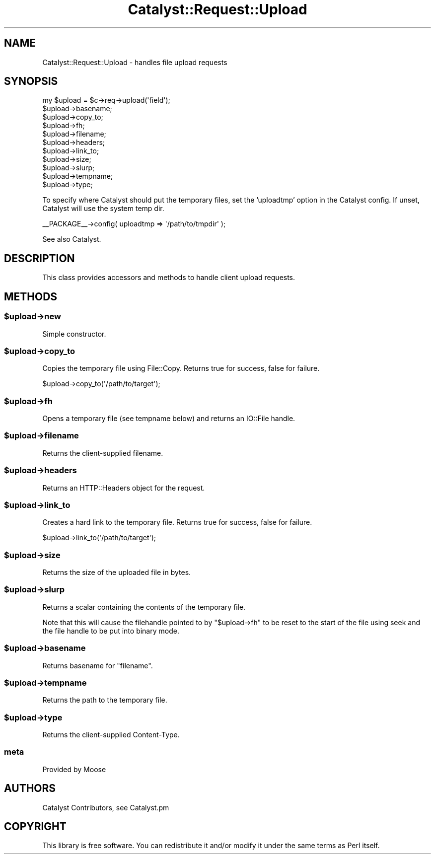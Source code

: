.\" Automatically generated by Pod::Man 2.25 (Pod::Simple 3.16)
.\"
.\" Standard preamble:
.\" ========================================================================
.de Sp \" Vertical space (when we can't use .PP)
.if t .sp .5v
.if n .sp
..
.de Vb \" Begin verbatim text
.ft CW
.nf
.ne \\$1
..
.de Ve \" End verbatim text
.ft R
.fi
..
.\" Set up some character translations and predefined strings.  \*(-- will
.\" give an unbreakable dash, \*(PI will give pi, \*(L" will give a left
.\" double quote, and \*(R" will give a right double quote.  \*(C+ will
.\" give a nicer C++.  Capital omega is used to do unbreakable dashes and
.\" therefore won't be available.  \*(C` and \*(C' expand to `' in nroff,
.\" nothing in troff, for use with C<>.
.tr \(*W-
.ds C+ C\v'-.1v'\h'-1p'\s-2+\h'-1p'+\s0\v'.1v'\h'-1p'
.ie n \{\
.    ds -- \(*W-
.    ds PI pi
.    if (\n(.H=4u)&(1m=24u) .ds -- \(*W\h'-12u'\(*W\h'-12u'-\" diablo 10 pitch
.    if (\n(.H=4u)&(1m=20u) .ds -- \(*W\h'-12u'\(*W\h'-8u'-\"  diablo 12 pitch
.    ds L" ""
.    ds R" ""
.    ds C` ""
.    ds C' ""
'br\}
.el\{\
.    ds -- \|\(em\|
.    ds PI \(*p
.    ds L" ``
.    ds R" ''
'br\}
.\"
.\" Escape single quotes in literal strings from groff's Unicode transform.
.ie \n(.g .ds Aq \(aq
.el       .ds Aq '
.\"
.\" If the F register is turned on, we'll generate index entries on stderr for
.\" titles (.TH), headers (.SH), subsections (.SS), items (.Ip), and index
.\" entries marked with X<> in POD.  Of course, you'll have to process the
.\" output yourself in some meaningful fashion.
.ie \nF \{\
.    de IX
.    tm Index:\\$1\t\\n%\t"\\$2"
..
.    nr % 0
.    rr F
.\}
.el \{\
.    de IX
..
.\}
.\"
.\" Accent mark definitions (@(#)ms.acc 1.5 88/02/08 SMI; from UCB 4.2).
.\" Fear.  Run.  Save yourself.  No user-serviceable parts.
.    \" fudge factors for nroff and troff
.if n \{\
.    ds #H 0
.    ds #V .8m
.    ds #F .3m
.    ds #[ \f1
.    ds #] \fP
.\}
.if t \{\
.    ds #H ((1u-(\\\\n(.fu%2u))*.13m)
.    ds #V .6m
.    ds #F 0
.    ds #[ \&
.    ds #] \&
.\}
.    \" simple accents for nroff and troff
.if n \{\
.    ds ' \&
.    ds ` \&
.    ds ^ \&
.    ds , \&
.    ds ~ ~
.    ds /
.\}
.if t \{\
.    ds ' \\k:\h'-(\\n(.wu*8/10-\*(#H)'\'\h"|\\n:u"
.    ds ` \\k:\h'-(\\n(.wu*8/10-\*(#H)'\`\h'|\\n:u'
.    ds ^ \\k:\h'-(\\n(.wu*10/11-\*(#H)'^\h'|\\n:u'
.    ds , \\k:\h'-(\\n(.wu*8/10)',\h'|\\n:u'
.    ds ~ \\k:\h'-(\\n(.wu-\*(#H-.1m)'~\h'|\\n:u'
.    ds / \\k:\h'-(\\n(.wu*8/10-\*(#H)'\z\(sl\h'|\\n:u'
.\}
.    \" troff and (daisy-wheel) nroff accents
.ds : \\k:\h'-(\\n(.wu*8/10-\*(#H+.1m+\*(#F)'\v'-\*(#V'\z.\h'.2m+\*(#F'.\h'|\\n:u'\v'\*(#V'
.ds 8 \h'\*(#H'\(*b\h'-\*(#H'
.ds o \\k:\h'-(\\n(.wu+\w'\(de'u-\*(#H)/2u'\v'-.3n'\*(#[\z\(de\v'.3n'\h'|\\n:u'\*(#]
.ds d- \h'\*(#H'\(pd\h'-\w'~'u'\v'-.25m'\f2\(hy\fP\v'.25m'\h'-\*(#H'
.ds D- D\\k:\h'-\w'D'u'\v'-.11m'\z\(hy\v'.11m'\h'|\\n:u'
.ds th \*(#[\v'.3m'\s+1I\s-1\v'-.3m'\h'-(\w'I'u*2/3)'\s-1o\s+1\*(#]
.ds Th \*(#[\s+2I\s-2\h'-\w'I'u*3/5'\v'-.3m'o\v'.3m'\*(#]
.ds ae a\h'-(\w'a'u*4/10)'e
.ds Ae A\h'-(\w'A'u*4/10)'E
.    \" corrections for vroff
.if v .ds ~ \\k:\h'-(\\n(.wu*9/10-\*(#H)'\s-2\u~\d\s+2\h'|\\n:u'
.if v .ds ^ \\k:\h'-(\\n(.wu*10/11-\*(#H)'\v'-.4m'^\v'.4m'\h'|\\n:u'
.    \" for low resolution devices (crt and lpr)
.if \n(.H>23 .if \n(.V>19 \
\{\
.    ds : e
.    ds 8 ss
.    ds o a
.    ds d- d\h'-1'\(ga
.    ds D- D\h'-1'\(hy
.    ds th \o'bp'
.    ds Th \o'LP'
.    ds ae ae
.    ds Ae AE
.\}
.rm #[ #] #H #V #F C
.\" ========================================================================
.\"
.IX Title "Catalyst::Request::Upload 3"
.TH Catalyst::Request::Upload 3 "2013-02-11" "perl v5.14.2" "User Contributed Perl Documentation"
.\" For nroff, turn off justification.  Always turn off hyphenation; it makes
.\" way too many mistakes in technical documents.
.if n .ad l
.nh
.SH "NAME"
Catalyst::Request::Upload \- handles file upload requests
.SH "SYNOPSIS"
.IX Header "SYNOPSIS"
.Vb 1
\&    my $upload = $c\->req\->upload(\*(Aqfield\*(Aq);
\&
\&    $upload\->basename;
\&    $upload\->copy_to;
\&    $upload\->fh;
\&    $upload\->filename;
\&    $upload\->headers;
\&    $upload\->link_to;
\&    $upload\->size;
\&    $upload\->slurp;
\&    $upload\->tempname;
\&    $upload\->type;
.Ve
.PP
To specify where Catalyst should put the temporary files, set the 'uploadtmp'
option in the Catalyst config. If unset, Catalyst will use the system temp dir.
.PP
.Vb 1
\&    _\|_PACKAGE_\|_\->config( uploadtmp => \*(Aq/path/to/tmpdir\*(Aq );
.Ve
.PP
See also Catalyst.
.SH "DESCRIPTION"
.IX Header "DESCRIPTION"
This class provides accessors and methods to handle client upload requests.
.SH "METHODS"
.IX Header "METHODS"
.ie n .SS "$upload\->new"
.el .SS "\f(CW$upload\fP\->new"
.IX Subsection "$upload->new"
Simple constructor.
.ie n .SS "$upload\->copy_to"
.el .SS "\f(CW$upload\fP\->copy_to"
.IX Subsection "$upload->copy_to"
Copies the temporary file using File::Copy. Returns true for success,
false for failure.
.PP
.Vb 1
\&     $upload\->copy_to(\*(Aq/path/to/target\*(Aq);
.Ve
.ie n .SS "$upload\->fh"
.el .SS "\f(CW$upload\fP\->fh"
.IX Subsection "$upload->fh"
Opens a temporary file (see tempname below) and returns an IO::File handle.
.ie n .SS "$upload\->filename"
.el .SS "\f(CW$upload\fP\->filename"
.IX Subsection "$upload->filename"
Returns the client-supplied filename.
.ie n .SS "$upload\->headers"
.el .SS "\f(CW$upload\fP\->headers"
.IX Subsection "$upload->headers"
Returns an HTTP::Headers object for the request.
.ie n .SS "$upload\->link_to"
.el .SS "\f(CW$upload\fP\->link_to"
.IX Subsection "$upload->link_to"
Creates a hard link to the temporary file. Returns true for success,
false for failure.
.PP
.Vb 1
\&    $upload\->link_to(\*(Aq/path/to/target\*(Aq);
.Ve
.ie n .SS "$upload\->size"
.el .SS "\f(CW$upload\fP\->size"
.IX Subsection "$upload->size"
Returns the size of the uploaded file in bytes.
.ie n .SS "$upload\->slurp"
.el .SS "\f(CW$upload\fP\->slurp"
.IX Subsection "$upload->slurp"
Returns a scalar containing the contents of the temporary file.
.PP
Note that this will cause the filehandle pointed to by \f(CW\*(C`$upload\->fh\*(C'\fR to
be reset to the start of the file using seek and the file handle to be put
into binary mode.
.ie n .SS "$upload\->basename"
.el .SS "\f(CW$upload\fP\->basename"
.IX Subsection "$upload->basename"
Returns basename for \f(CW\*(C`filename\*(C'\fR.
.ie n .SS "$upload\->tempname"
.el .SS "\f(CW$upload\fP\->tempname"
.IX Subsection "$upload->tempname"
Returns the path to the temporary file.
.ie n .SS "$upload\->type"
.el .SS "\f(CW$upload\fP\->type"
.IX Subsection "$upload->type"
Returns the client-supplied Content-Type.
.SS "meta"
.IX Subsection "meta"
Provided by Moose
.SH "AUTHORS"
.IX Header "AUTHORS"
Catalyst Contributors, see Catalyst.pm
.SH "COPYRIGHT"
.IX Header "COPYRIGHT"
This library is free software. You can redistribute it and/or modify
it under the same terms as Perl itself.
